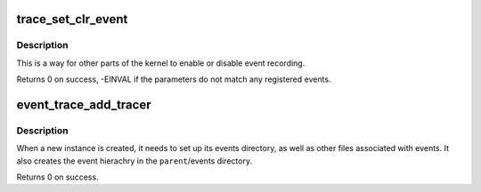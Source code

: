 .. -*- coding: utf-8; mode: rst -*-
.. src-file: kernel/trace/trace_events.c

.. _`trace_set_clr_event`:

trace_set_clr_event
===================

.. c:function:: int trace_set_clr_event(const char *system, const char *event, int set)

    enable or disable an event

    :param const char \*system:
        system name to match (NULL for any system)

    :param const char \*event:
        event name to match (NULL for all events, within system)

    :param int set:
        1 to enable, 0 to disable

.. _`trace_set_clr_event.description`:

Description
-----------

This is a way for other parts of the kernel to enable or disable
event recording.

Returns 0 on success, -EINVAL if the parameters do not match any
registered events.

.. _`event_trace_add_tracer`:

event_trace_add_tracer
======================

.. c:function:: int event_trace_add_tracer(struct dentry *parent, struct trace_array *tr)

    add a instance of a trace_array to events

    :param struct dentry \*parent:
        The parent dentry to place the files/directories for events in

    :param struct trace_array \*tr:
        The trace array associated with these events

.. _`event_trace_add_tracer.description`:

Description
-----------

When a new instance is created, it needs to set up its events
directory, as well as other files associated with events. It also
creates the event hierachry in the \ ``parent``\ /events directory.

Returns 0 on success.

.. This file was automatic generated / don't edit.

